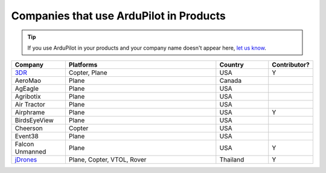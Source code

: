 .. _common-companies-using-ardupilot:

========================================
Companies that use ArduPilot in Products
========================================

.. tip::

   If you use ArduPilot in your products and your company name doesn't appear here, `let us know <https://github.com/ArduPilot/ardupilot_wiki/issues/new>`__.



.. list-table:: 
   :widths: 10 30 10 5
   :header-rows: 1
   
   * - Company
     - Platforms
     - Country
     - Contributor?
   * - `3DR <https://3dr.com/>`__
     - Copter, Plane
     - USA
     - Y
   * - AeroMao
     - Plane
     - Canada
     - 
   * - AgEagle
     - Plane
     - USA
     - 
   * - Agribotix
     - Plane
     - USA
     - 
   * - Air Tractor
     - Plane
     - USA
     - 
   * - Airphrame
     - Plane
     - USA
     - Y
   * - BirdsEyeView
     - Plane
     - USA
     -      
   * - Cheerson
     - Copter
     - USA
     -    
   * - Event38
     - Plane
     - USA
     -    
   * - Falcon Unmanned 
     - Plane
     - USA
     - Y  
   * - `jDrones <http://jdrones.com/>`__
     - Plane, Copter, VTOL, Rover 
     - Thailand
     - Y



